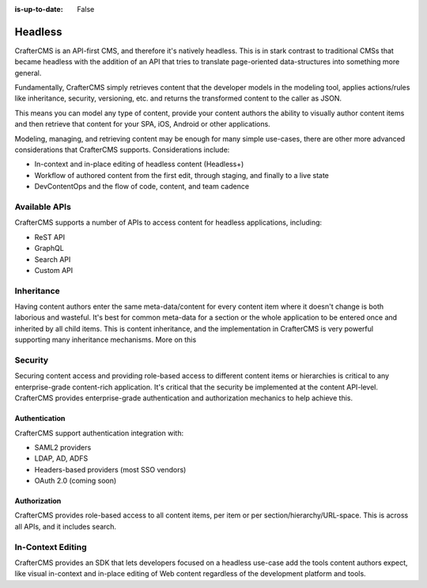 :is-up-to-date: False

========
Headless
========

CrafterCMS is an API-first CMS, and therefore it's natively headless. This is in stark contrast to traditional CMSs
that became headless with the addition of an API that tries to translate page-oriented data-structures into something
more general.

Fundamentally, CrafterCMS simply retrieves content that the developer models in the modeling tool, applies actions/rules
like inheritance, security, versioning, etc. and returns the transformed content to the caller as JSON.

This means you can model any type of content, provide your content authors the ability to visually author content items
and then retrieve that content for your SPA, iOS, Android or other applications.

Modeling, managing, and retrieving content may be enough for many simple use-cases, there are other more advanced
considerations that CrafterCMS supports. Considerations include:

* In-context and in-place editing of headless content (Headless+)
* Workflow of authored content from the first edit, through staging, and finally to a live state
* DevContentOps and the flow of code, content, and team cadence

--------------
Available APIs
--------------

CrafterCMS supports a number of APIs to access content for headless applications, including:

* ReST API
* GraphQL
* Search API
* Custom API

.. todo: link the above

-----------
Inheritance
-----------

Having content authors enter the same meta-data/content for every content item where it doesn't change is both
laborious and wasteful. It's best for common meta-data for a section or the whole application to be entered once
and inherited by all child items. This is content inheritance, and the implementation in CrafterCMS is very
powerful supporting many inheritance mechanisms. More on this

.. todo add a link to the content inheritance article

--------
Security
--------

Securing content access and providing role-based access to different content items or hierarchies is critical to any
enterprise-grade content-rich application. It's critical that the security be implemented at the content API-level.
CrafterCMS provides enterprise-grade authentication and authorization mechanics to help achieve this.

.. todo link to the architect-level security article

Authentication
==============

CrafterCMS support authentication integration with:

* SAML2 providers
* LDAP, AD, ADFS
* Headers-based providers (most SSO vendors)
* OAuth 2.0 (coming soon)

.. todo add links

Authorization
=============

CrafterCMS provides role-based access to all content items, per item or per section/hierarchy/URL-space. This is across
all APIs, and it includes search.

------------------
In-Context Editing
------------------

CrafterCMS provides an SDK that lets developers focused on a headless use-case add the tools content authors expect,
like visual in-context and in-place editing of Web content regardless of the development platform and tools.

.. todo add a link to the SDK and XB